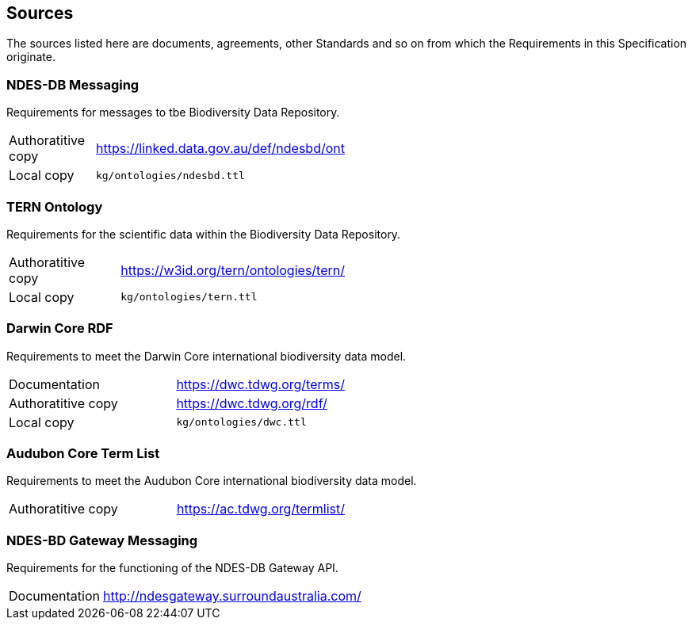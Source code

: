 == Sources

The sources listed here are documents, agreements, other Standards and so on from which the Requirements in this Specification originate.

=== NDES-DB Messaging 

Requirements for messages to tbe Biodiversity Data Repository.

[width=50%, frame=none, grid=none, stripes=even]
|===
|Authoratitive copy | https://linked.data.gov.au/def/ndesbd/ont
|Local copy | `kg/ontologies/ndesbd.ttl`
|===

=== TERN Ontology

Requirements for the scientific data within the Biodiversity Data Repository.

[width=50%, frame=none, grid=none, stripes=even]
|===
|Authoratitive copy | https://w3id.org/tern/ontologies/tern/ 
|Local copy | `kg/ontologies/tern.ttl`
|===

=== Darwin Core RDF

Requirements to meet the Darwin Core international biodiversity data model.

[width=50%, frame=none, grid=none, stripes=even]
|===
|Documentation | https://dwc.tdwg.org/terms/
|Authoratitive copy | https://dwc.tdwg.org/rdf/
|Local copy | `kg/ontologies/dwc.ttl`
|===

=== Audubon Core Term List

Requirements to meet the Audubon Core international biodiversity data model.

[width=50%, frame=none, grid=none, stripes=even]
|===
|Authoratitive copy | https://ac.tdwg.org/termlist/
|===

=== NDES-BD Gateway Messaging

Requirements for the functioning of the NDES-DB Gateway API.

[width=50%, frame=none, grid=none, stripes=even]
|===
|Documentation | http://ndesgateway.surroundaustralia.com/
|===